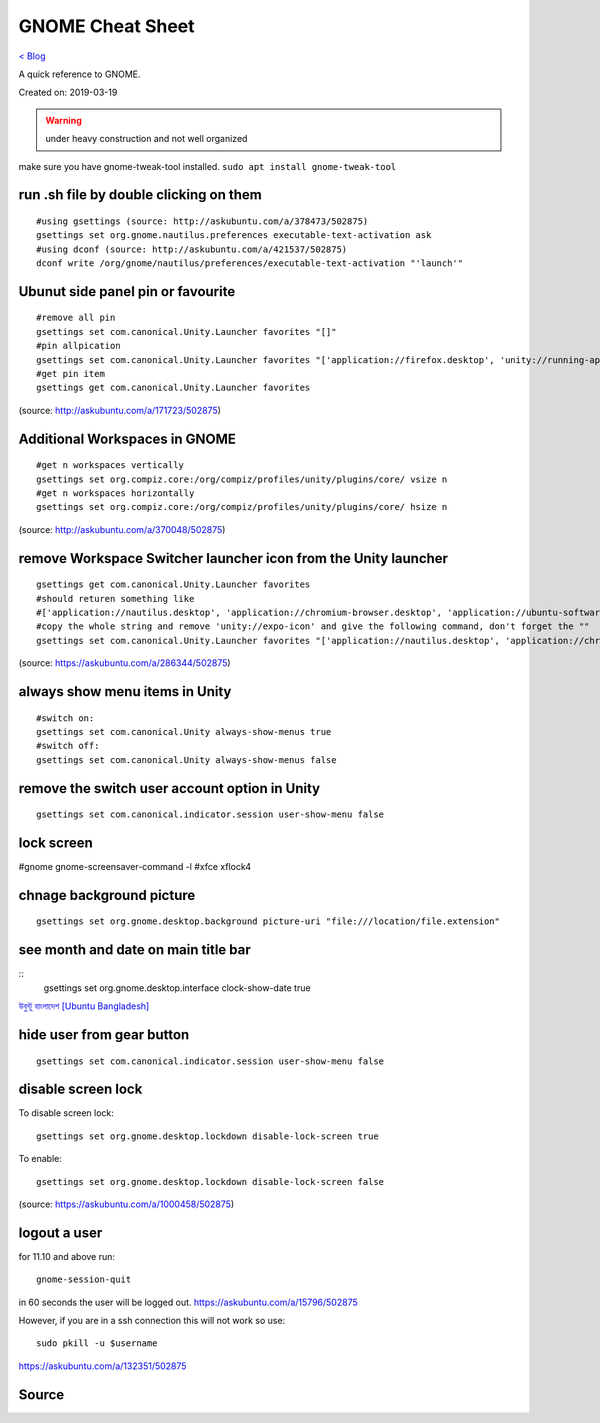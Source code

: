 GNOME Cheat Sheet
=================
`< Blog <../blog.html>`_

A quick reference to GNOME.

Created on: 2019-03-19

.. warning:: under heavy construction and not well organized

make sure you have gnome-tweak-tool installed. ``sudo apt install gnome-tweak-tool``

run .sh file by double clicking on them
---------------------------------------
::

    #using gsettings (source: http://askubuntu.com/a/378473/502875)
    gsettings set org.gnome.nautilus.preferences executable-text-activation ask
    #using dconf (source: http://askubuntu.com/a/421537/502875)
    dconf write /org/gnome/nautilus/preferences/executable-text-activation "'launch'"

Ubunut side panel pin or favourite
----------------------------------
::

    #remove all pin
    gsettings set com.canonical.Unity.Launcher favorites "[]"
    #pin allpication
    gsettings set com.canonical.Unity.Launcher favorites "['application://firefox.desktop', 'unity://running-apps', 'application://evolution.desktop', 'unity://devices']"
    #get pin item
    gsettings get com.canonical.Unity.Launcher favorites

(source: http://askubuntu.com/a/171723/502875)

Additional Workspaces in GNOME
------------------------------
::

    #get n workspaces vertically
    gsettings set org.compiz.core:/org/compiz/profiles/unity/plugins/core/ vsize n
    #get n workspaces horizontally
    gsettings set org.compiz.core:/org/compiz/profiles/unity/plugins/core/ hsize n

(source: http://askubuntu.com/a/370048/502875)

remove Workspace Switcher launcher icon from the Unity launcher
---------------------------------------------------------------
::

    gsettings get com.canonical.Unity.Launcher favorites
    #should returen something like
    #['application://nautilus.desktop', 'application://chromium-browser.desktop', 'application://ubuntu-software-center.desktop', 'application://ubuntuone-installer.desktop', 'application://ubuntu-amazon-default.desktop', 'application://UbuntuOneMusiconeubuntucom.desktop', 'application://gnome-control-center.desktop', 'unity://running-apps', 'unity://expo-icon', 'unity://devices']
    #copy the whole string and remove 'unity://expo-icon' and give the following command, don't forget the ""
    gsettings set com.canonical.Unity.Launcher favorites "['application://nautilus.desktop', 'application://chromium-browser.desktop', 'application://ubuntu-software-center.desktop', 'application://ubuntuone-installer.desktop', 'application://ubuntu-amazon-default.desktop', 'application://UbuntuOneMusiconeubuntucom.desktop', 'application://gnome-control-center.desktop', 'unity://running-apps', 'unity://devices']"


(source: https://askubuntu.com/a/286344/502875)

always show menu items in Unity
-------------------------------
::

    #switch on:
    gsettings set com.canonical.Unity always-show-menus true
    #switch off:
    gsettings set com.canonical.Unity always-show-menus false

remove the switch user account option in Unity
----------------------------------------------
::

    gsettings set com.canonical.indicator.session user-show-menu false


lock screen
-----------
#gnome gnome-screensaver-command -l #xfce xflock4

chnage background picture
-------------------------
::

    gsettings set org.gnome.desktop.background picture-uri "file:///location/file.extension"

see month and date on main title bar
------------------------------------
::
    gsettings set org.gnome.desktop.interface clock-show-date true

`উবুন্টু বাংলাদেশ [Ubuntu Bangladesh] <https://www.facebook.com/groups/ubuntubd/permalink/10156552582077217/>`_

hide user from gear button
--------------------------
::

    gsettings set com.canonical.indicator.session user-show-menu false

disable screen lock
-------------------
To disable screen lock::

    gsettings set org.gnome.desktop.lockdown disable-lock-screen true

To enable::

    gsettings set org.gnome.desktop.lockdown disable-lock-screen false

(source: https://askubuntu.com/a/1000458/502875)


logout a user
-------------
for 11.10 and above run::

    gnome-session-quit

in 60 seconds the user will be logged out. https://askubuntu.com/a/15796/502875

However, if you are in a ssh connection this will not work so use::

    sudo pkill -u $username

https://askubuntu.com/a/132351/502875


Source
------
